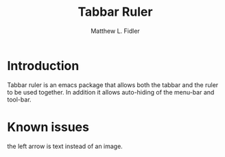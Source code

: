 #+TITLE: Tabbar Ruler
#+AUTHOR: Matthew L. Fidler
* Introduction
Tabbar ruler is an emacs package that allows both the tabbar and the
ruler to be used together.  In addition it allows auto-hiding of the
menu-bar and tool-bar.


* Known issues
the left arrow is text instead of an image.

